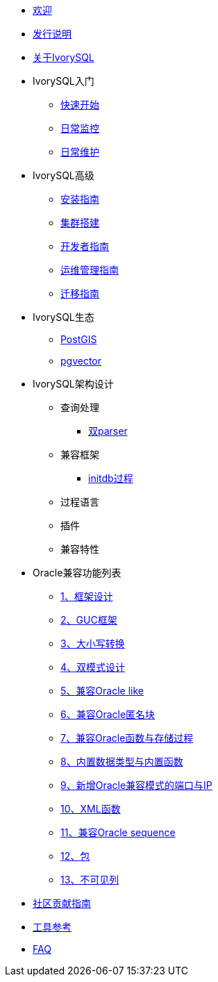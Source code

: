 * xref:v4.4/welcome.adoc[欢迎]
* xref:v4.4/1.adoc[发行说明]
* xref:v4.4/2.adoc[关于IvorySQL]
* IvorySQL入门
** xref:v4.4/3.adoc[快速开始]
** xref:v4.4/4.adoc[日常监控]
** xref:v4.4/5.adoc[日常维护]
* IvorySQL高级
** xref:v4.4/6.adoc[安装指南]
** xref:v4.4/7.adoc[集群搭建]
** xref:v4.4/8.adoc[开发者指南]
** xref:v4.4/9.adoc[运维管理指南]
** xref:v4.4/10.adoc[迁移指南]
* IvorySQL生态
** xref:v4.4/11.adoc[PostGIS]
** xref:v4.4/12.adoc[pgvector]
* IvorySQL架构设计
** 查询处理
*** xref:v4.4/31.adoc[双parser]
** 兼容框架
*** xref:v4.4/30.adoc[initdb过程]
** 过程语言
** 插件
** 兼容特性
* Oracle兼容功能列表
** xref:v4.4/14.adoc[1、框架设计]
** xref:v4.4/15.adoc[2、GUC框架]
** xref:v4.4/16.adoc[3、大小写转换]
** xref:v4.4/17.adoc[4、双模式设计]
** xref:v4.4/18.adoc[5、兼容Oracle like]
** xref:v4.4/19.adoc[6、兼容Oracle匿名块]
** xref:v4.4/20.adoc[7、兼容Oracle函数与存储过程]
** xref:v4.4/21.adoc[8、内置数据类型与内置函数]
** xref:v4.4/22.adoc[9、新增Oracle兼容模式的端口与IP]
** xref:v4.4/26.adoc[10、XML函数]
** xref:v4.4/27.adoc[11、兼容Oracle sequence]
** xref:v4.4/28.adoc[12、包]
** xref:v4.4/29.adoc[13、不可见列]
* xref:v4.4/23.adoc[社区贡献指南]
* xref:v4.4/24.adoc[工具参考]
* xref:v4.4/25.adoc[FAQ]
